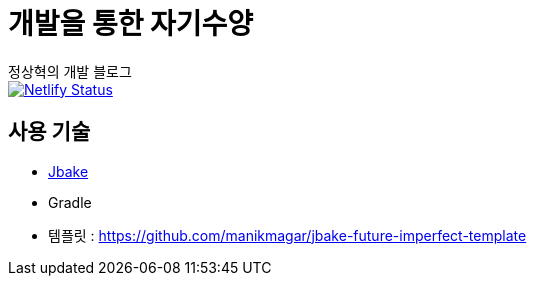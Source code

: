 = 개발을 통한 자기수양
정상혁의 개발 블로그

image::https://api.netlify.com/api/v1/badges/42ef4cbb-a113-4dbe-b1d4-eedab4d6163b/deploy-status[Netlify Status, link="https://app.netlify.com/sites/blog-benelog/deploys"]


== 사용 기술
* http://jbake.org/[Jbake]
* Gradle
* 템플릿 : https://github.com/manikmagar/jbake-future-imperfect-template

